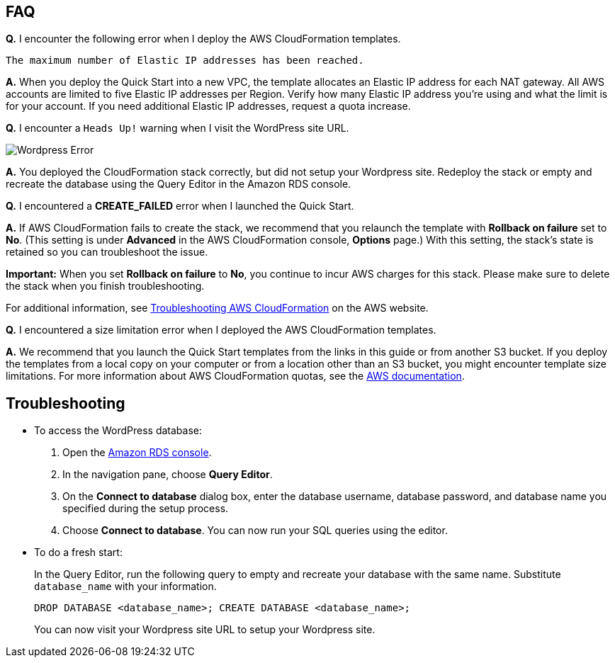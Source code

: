 // Add any tips or answers to anticipated questions. This could include the following troubleshooting information. If you don’t have any other Q&A to add, change “FAQ” to “Troubleshooting.”

== FAQ

*Q.* I encounter the following error when I deploy the AWS CloudFormation templates.

`The maximum number of Elastic IP addresses has been reached.`

*A.* When you deploy the Quick Start into a new VPC, the template allocates an Elastic IP address for each NAT gateway. All AWS accounts are limited to five Elastic IP addresses per Region. Verify how many Elastic IP address you're using and what the limit is for your account. If you need additional Elastic IP addresses, request a quota increase.

*Q.* I encounter a `Heads Up!` warning when I visit the WordPress site URL.

image::wp_no_setup_error.png[Wordpress Error]

*A.* You deployed the CloudFormation stack correctly, but did not setup your Wordpress site. Redeploy the stack or empty and recreate the database using the Query Editor in the Amazon RDS console.

// move troubleshooting instructions here

*Q.* I encountered a *CREATE_FAILED* error when I launched the Quick Start.

*A.* If AWS CloudFormation fails to create the stack, we recommend that you relaunch the template with *Rollback on failure* set to *No*. (This setting is under *Advanced* in the AWS CloudFormation console, *Options* page.) With this setting, the stack’s state is retained so you can troubleshoot the issue.

*Important:* When you set *Rollback on failure* to *No*, you continue to incur AWS charges for this stack. Please make sure to delete the stack when you finish troubleshooting.

For additional information, see https://docs.aws.amazon.com/AWSCloudFormation/latest/UserGuide/troubleshooting.html[Troubleshooting AWS CloudFormation] on the AWS website.

*Q.* I encountered a size limitation error when I deployed the AWS CloudFormation templates.

*A.* We recommend that you launch the Quick Start templates from the links in this guide or from another S3 bucket. If you deploy the templates from a local copy on your computer or from a location other than an S3 bucket, you might encounter template size limitations. For more information about AWS CloudFormation quotas, see the http://docs.aws.amazon.com/AWSCloudFormation/latest/UserGuide/cloudformation-limits.html[AWS documentation].


== Troubleshooting

* To access the WordPress database:

. Open the https://us-west-2.console.aws.amazon.com/rds/home?region=us-west-2#[Amazon RDS console].
. In the navigation pane, choose *Query Editor*.
. On the *Connect to database* dialog box, enter the database username, database password, and database name you specified during the setup process.
. Choose *Connect to database*. You can now run your SQL queries using the editor.

* To do a fresh start: 
+
In the Query Editor, run the following query to empty and recreate your database with the same name. Substitute `database_name` with your information.
+
`DROP DATABASE <database_name>; CREATE DATABASE <database_name>;`
+
You can now visit your Wordpress site URL to setup your Wordpress site.